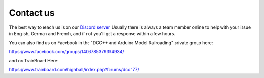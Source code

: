 ***********
Contact us
***********

The best way to reach us is on our `Discord server <https://discord.gg/PuPnNMp8Qf>`_. Usually there is always a team member online to help with your issue in English, German and French, and if not you'll get a response within a few hours.

.. raw:: html

    <center><iframe src="https://ptb.discordapp.com/widget?id=713189617066836079&theme=dark" width="350" height="500" allowtransparency="true" frameborder="0" sandbox="allow-popups allow-popups-to-escape-sandbox allow-same-origin allow-scripts"></iframe></center><br>

You can also find us on Facebook in the "DCC++ and Arduino Model Railroading" private group here:

https://www.facebook.com/groups/1406785379394934/

and on TrainBoard Here:

https://www.trainboard.com/highball/index.php?forums/dcc.177/
